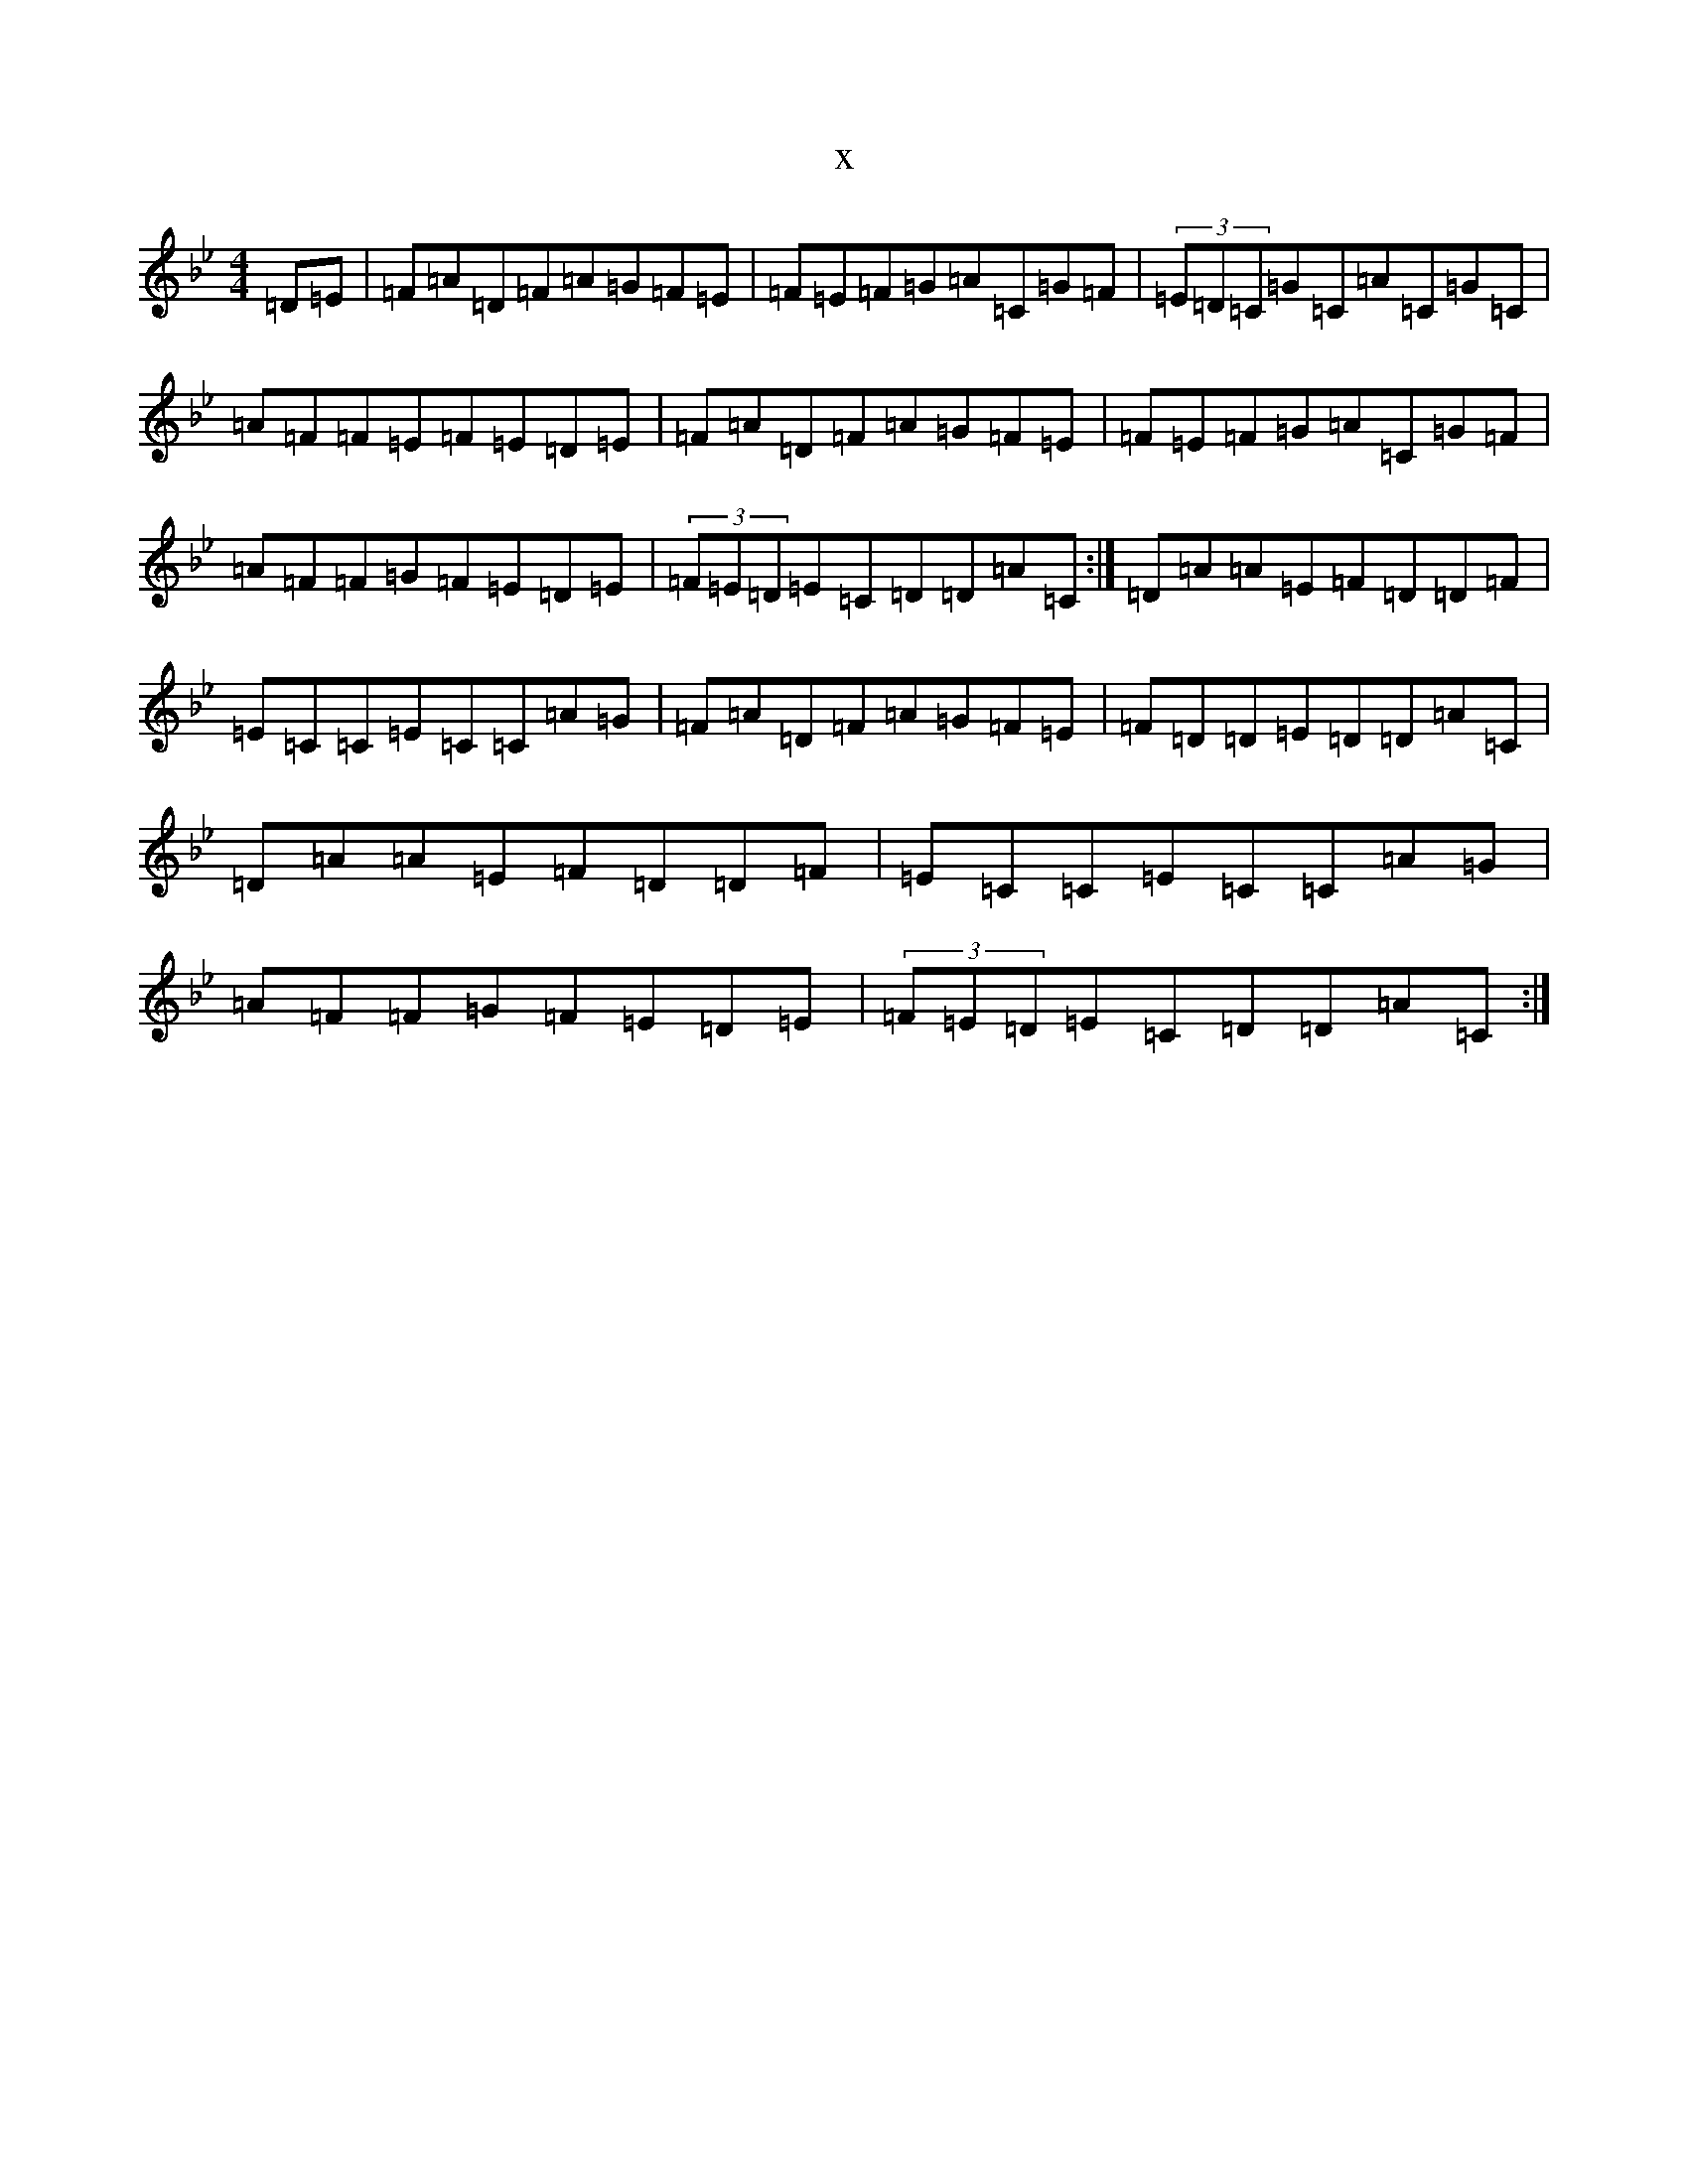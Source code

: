 X:22253
T:x
L:1/8
M:4/4
K: C Dorian
=D=E|=F=A=D=F=A=G=F=E|=F=E=F=G=A=C=G=F|(3=E=D=C=G=C=A=C=G=C|=A=F=F=E=F=E=D=E|=F=A=D=F=A=G=F=E|=F=E=F=G=A=C=G=F|=A=F=F=G=F=E=D=E|(3=F=E=D=E=C=D=D=A=C:|=D=A=A=E=F=D=D=F|=E=C=C=E=C=C=A=G|=F=A=D=F=A=G=F=E|=F=D=D=E=D=D=A=C|=D=A=A=E=F=D=D=F|=E=C=C=E=C=C=A=G|=A=F=F=G=F=E=D=E|(3=F=E=D=E=C=D=D=A=C:|